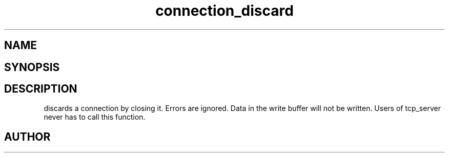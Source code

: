 .TH connection_discard 3
.SH NAME
.Nm connection_discard()
.Nd Discard a connection
.SH SYNOPSIS
.Fd #include <connection.h>
.Fo "void connection_discard"
.Fa "connection conn"
.Fc
.SH DESCRIPTION
.Nm
discards a connection by closing it. Errors are ignored.
Data in the write buffer will not be written. 
.Pp
Users of tcp_server never has to call this function.
.SH AUTHOR
.An B. Augestad, bjorn.augestad@gmail.com
